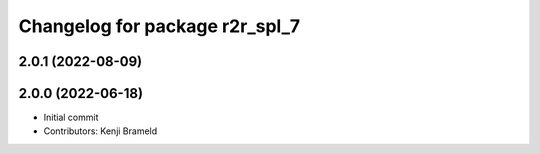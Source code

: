 ^^^^^^^^^^^^^^^^^^^^^^^^^^^^^^^
Changelog for package r2r_spl_7
^^^^^^^^^^^^^^^^^^^^^^^^^^^^^^^

2.0.1 (2022-08-09)
------------------

2.0.0 (2022-06-18)
------------------
* Initial commit
* Contributors: Kenji Brameld
